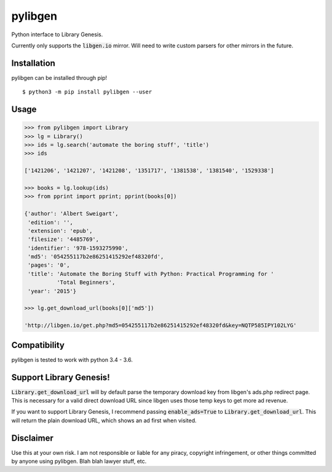 pylibgen
==========================
|PyPI Version| |Travis Status| |License MIT|

Python interface to Library Genesis.

Currently only supports the :code:`libgen.io` mirror. Will need to write custom parsers for other mirrors in the future.


Installation
---------------------

pylibgen can be installed through pip!
::

    $ python3 -m pip install pylibgen --user


Usage
---------------------

.. code-block:: pycon

    >>> from pylibgen import Library
    >>> lg = Library()
    >>> ids = lg.search('automate the boring stuff', 'title')
    >>> ids

    ['1421206', '1421207', '1421208', '1351717', '1381538', '1381540', '1529338']

    >>> books = lg.lookup(ids)
    >>> from pprint import pprint; pprint(books[0])

    {'author': 'Albert Sweigart',
     'edition': '',
     'extension': 'epub',
     'filesize': '4485769',
     'identifier': '978-1593275990',
     'md5': '054255117b2e86251415292ef48320fd',
     'pages': '0',
     'title': 'Automate the Boring Stuff with Python: Practical Programming for '
              'Total Beginners',
     'year': '2015'}

    >>> lg.get_download_url(books[0]['md5'])

    'http://libgen.io/get.php?md5=054255117b2e86251415292ef48320fd&key=NQTP585IPY102LYG'


Compatibility
---------------------

pylibgen is tested to work with python 3.4 - 3.6.


Support Library Genesis!
--------------------------

:code:`Library.get_download_url` will by default parse the temporary download key from libgen's ads.php redirect page. This is necessary for a valid direct download URL since libgen uses those temp keys to get more ad revenue.

If you want to support Library Genesis, I recommend passing :code:`enable_ads=True` to :code:`Library.get_download_url`. This will return the plain download URL, which shows an ad first when visited.


Disclaimer
---------------------

Use this at your own risk. I am not responsible or liable for any piracy, copyright infringement, or other things committed by anyone using pylibgen. Blah blah lawyer stuff, etc.


.. |PyPI Version| image:: https://img.shields.io/pypi/v/pylibgen.svg
   :target: https://pypi.python.org/pypi/pylibgen

.. |Travis Status| image:: https://travis-ci.org/JoshuaRLi/pylibgen.svg?branch=master
    :target: https://travis-ci.org/JoshuaRLi/pylibgen

.. |License MIT| image:: https://img.shields.io/github/license/mashape/apistatus.svg
    :target: https://github.com/JoshuaRLi/pylibgen/blob/master/LICENSE
